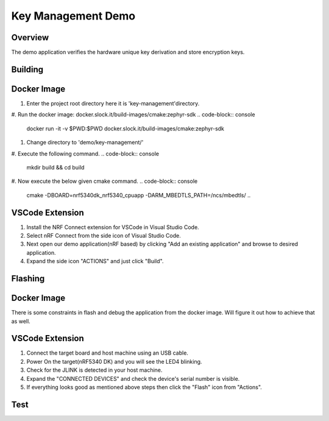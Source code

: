 Key Management Demo
###################

Overview
********
The demo application verifies the hardware unique key derivation and store encryption keys.

Building
********
Docker Image
************
1. Enter the project root directory here it is 'key-management'directory.
#. Run the docker image: docker.slock.it/build-images/cmake:zephyr-sdk
.. code-block:: console
    docker run -it -v $PWD:$PWD docker.slock.it/build-images/cmake:zephyr-sdk
#. Change directory to 'demo/key-management/'
#. Execute the following command. 
.. code-block:: console
    mkdir build && cd build 
#. Now execute the below given cmake command. 
.. code-block:: console
    cmake -DBOARD=nrf5340dk_nrf5340_cpuapp -DARM_MBEDTLS_PATH=/ncs/mbedtls/ ..

VSCode Extension
****************
1. Install the NRF Connect extension for VSCode in Visual Studio Code.
2. Select nRF Connect from the side icon of Visual Studio Code.
3. Next open our demo application(nRF based) by clicking "Add an existing application" and browse to desired application. 
4. Expand the side icon "ACTIONS" and just click "Build". 

Flashing
********
Docker Image
************
There is some constraints in flash and debug the application from the docker image. Will figure it out how to achieve that as well. 

VSCode Extension
****************
1. Connect the target board and host machine using an USB cable.
2. Power On the target(nRF5340 DK) and you will see the LED4 blinking.
3. Check for the JLINK is detected in your host machine. 
4. Expand the "CONNECTED DEVICES" and check the device's serial number is visible. 
5. If everything looks good as mentioned above steps then click the "Flash" icon from "Actions".


Test
**** 
